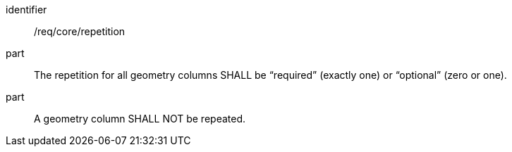 [requirement]
====
[%metadata]
identifier:: /req/core/repetition
part:: The repetition for all geometry columns SHALL be “required” (exactly one) or “optional” (zero or one).
part:: A geometry column SHALL NOT be repeated.
====
